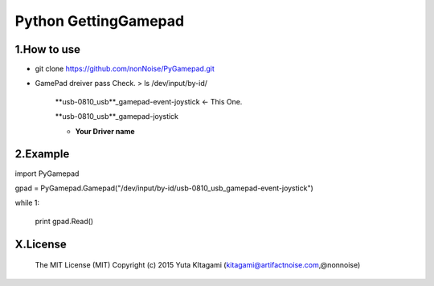 =========================================================
Python GettingGamepad
=========================================================


1.How to use
-------------------------------------------------------------------------------------------------------------

- git clone https://github.com/nonNoise/PyGamepad.git

- GamePad dreiver pass Check.
  > ls /dev/input/by-id/

	**usb-0810_usb**_gamepad-event-joystick    <- This One.

	**usb-0810_usb**_gamepad-joystick

	* **Your Driver name**
  
2.Example
-------------------------------------------------------------------------------------------------------------

import PyGamepad

gpad = PyGamepad.Gamepad("/dev/input/by-id/usb-0810_usb_gamepad-event-joystick")

while 1:

    print gpad.Read()



X.License
-------------------------------------------------------------------------------------------------------------

    The MIT License (MIT)
    Copyright (c) 2015 Yuta KItagami (kitagami@artifactnoise.com,@nonnoise)
